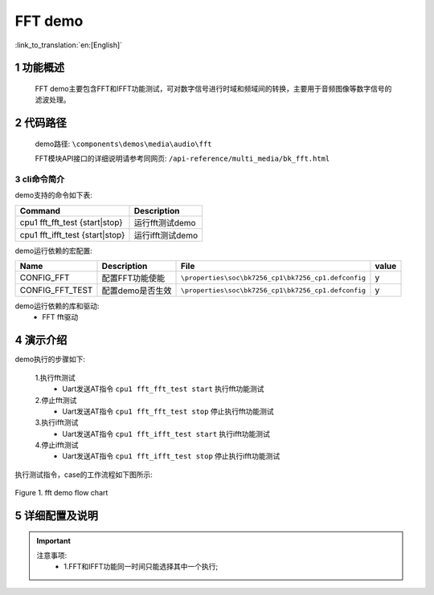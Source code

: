FFT demo
========================

:link_to_translation:`en:[English]`

1 功能概述
""""""""""""""""""""""""""
	FFT demo主要包含FFT和IFFT功能测试，可对数字信号进行时域和频域间的转换，主要用于音频图像等数字信号的滤波处理。

2 代码路径
""""""""""""""""""""""""""
	demo路径: ``\components\demos\media\audio\fft``

	FFT模块API接口的详细说明请参考同网页: ``/api-reference/multi_media/bk_fft.html``

3 cli命令简介
--------------------
demo支持的命令如下表:

+--------------------------------+----------------------+
|Command                         |Description           |
+================================+======================+
|cpu1 fft_fft_test {start|stop}  |运行fft测试demo       |
+--------------------------------+----------------------+
|cpu1 fft_ifft_test {start|stop} |运行ifft测试demo      |
+--------------------------------+----------------------+

demo运行依赖的宏配置:

+---------------------+---------------------------+---------------------------------------------------+-----+
|Name                 |Description                |   File                                            |value|
+=====================+===========================+===================================================+=====+
|CONFIG_FFT           |配置FFT功能使能            |``\properties\soc\bk7256_cp1\bk7256_cp1.defconfig``|  y  |
+---------------------+---------------------------+---------------------------------------------------+-----+
|CONFIG_FFT_TEST      |配置demo是否生效           |``\properties\soc\bk7256_cp1\bk7256_cp1.defconfig``|  y  |
+---------------------+---------------------------+---------------------------------------------------+-----+

demo运行依赖的库和驱动:
 - FFT fft驱动

4 演示介绍
""""""""""""""""""""""""""
demo执行的步骤如下:

	1.执行fft测试
	 - Uart发送AT指令 ``cpu1 fft_fft_test start`` 执行fft功能测试

	2.停止fft测试
	 - Uart发送AT指令 ``cpu1 fft_fft_test stop`` 停止执行fft功能测试 

	3.执行ifft测试
	 - Uart发送AT指令 ``cpu1 fft_ifft_test start`` 执行ifft功能测试

	4.停止ifft测试
	 - Uart发送AT指令 ``cpu1 fft_ifft_test stop`` 停止执行ifft功能测试 

执行测试指令，case的工作流程如下图所示:

.. figure:: ../../../_static/fft_demo_flow.png
    :align: center
    :alt: fft_demo软件流程
    :figclass: align-center

    Figure 1. fft demo flow chart

5 详细配置及说明
""""""""""""""""""""""""""
.. important::
  注意事项:
   - 1.FFT和IFFT功能同一时间只能选择其中一个执行;
